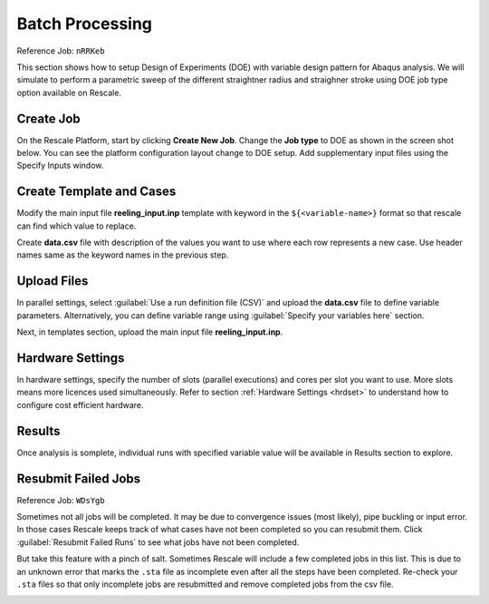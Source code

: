 Batch Processing
================

Reference Job: ``nRRKeb``

This section shows how to setup Design of Experiments (DOE) with variable design pattern for Abaqus analysis. We will simulate to perform a parametric sweep of the different straightner radius and straighner stroke using DOE job type option available on Rescale.


Create Job
----------------

On the Rescale Platform, start by clicking **Create New Job**. Change the **Job type** to DOE as shown in the screen shot below. You can see the platform configuration layout change to DOE setup. Add supplementary input files using the Specify Inputs window.

.. image:: imgs/doe1.JPG
    :width: 700px
    :align: center

Create Template and Cases
-------------------------
Modify the main input file **reeling_input.inp** template with keyword in the ``${<variable-name>}`` format so that rescale can find which value to replace.

.. image:: imgs/template.png
    :width: 600px
    :align: center

Create **data.csv** file with description of the values you want to use where each row represents a new case. Use header names same as the keyword names in the previous step.

.. image:: imgs/data.png
    :width: 200px
    :align: center

Upload Files
--------------
In parallel settings, select :guilabel:`Use a run definition file (CSV)` and upload the **data.csv** file to define variable parameters. Alternatively, you can define variable range using :guilabel:`Specify your variables here` section.

.. image:: imgs/doe2.JPG
    :width: 700px
    :align: center

Next, in templates section, upload the main input file  **reeling_input.inp**.

.. image:: imgs/doe3.JPG
    :width: 700px
    :align: center


Hardware Settings
--------------------

In hardware settings, specify the number of slots (parallel executions) and cores per slot you want to use. More slots means more licences used simultaneously. Refer to section :ref:`Hardware Settings <hrdset>` to understand how to configure cost efficient hardware.

.. image:: imgs/doe4.JPG
    :width: 700px
    :align: center


.. _btchreslts:

Results
--------------
Once analysis is somplete, individual runs with specified variable value will be available in Results section to explore. 

.. image:: imgs/doe5.JPG
    :width: 700px
    :align: center


Resubmit Failed Jobs
----------------------
Reference Job: ``WDsYgb``

Sometimes not all jobs will be completed. It may be due to convergence issues (most likely), pipe buckling or input error. In those cases Rescale keeps track of what cases have not been completed so you can resubmit them. Click :guilabel:`Resubmit Failed Runs` to see what jobs have not been completed.

.. image:: imgs/doe7.JPG
    :width: 700px
    :align: center


But take this feature with a pinch of salt. Sometimes Rescale will include a few completed jobs in this list. This is due to an unknown error that marks the ``.sta`` file as incomplete even after all the steps have been completed. Re-check your ``.sta`` files so that only incomplete jobs are resubmitted and remove completed jobs from the csv file.

.. image:: imgs/doe8.JPG
    :width: 430px
    :align: center